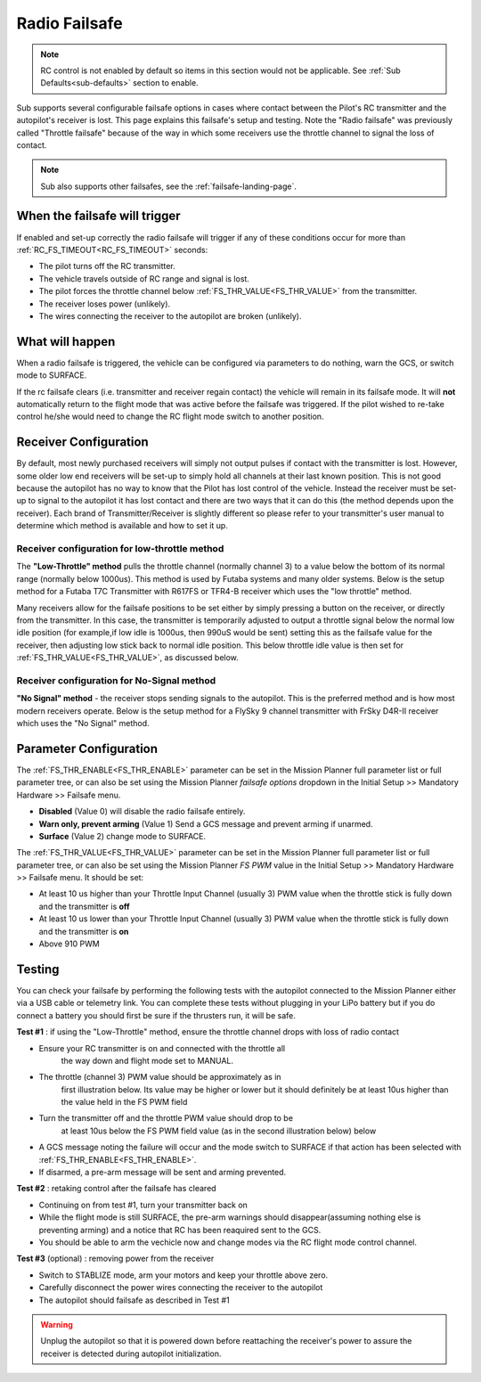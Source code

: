 .. _radio-failsafe:

==============
Radio Failsafe
==============

.. note:: RC control is not enabled by default so items in this section would not be applicable. See :ref:`Sub Defaults<sub-defaults>` section to enable.

Sub supports several configurable failsafe options in cases where contact between the Pilot's RC transmitter and the autopilot's receiver is lost.  This page explains this failsafe's setup and testing.  Note the "Radio failsafe" was previously called "Throttle failsafe" because of the way in which some receivers use the throttle channel to signal the loss of contact.

.. note::

   Sub also supports other failsafes, see the :ref:`failsafe-landing-page`.

When the failsafe will trigger
==============================
If enabled and set-up correctly the radio failsafe will trigger if any of these conditions occur for more than :ref:`RC_FS_TIMEOUT<RC_FS_TIMEOUT>` seconds:

-  The pilot turns off the RC transmitter.
-  The vehicle travels outside of RC range and signal is lost.
-  The pilot forces the throttle channel below :ref:`FS_THR_VALUE<FS_THR_VALUE>` from the transmitter.
-  The receiver loses power (unlikely).
-  The wires connecting the receiver to the autopilot are broken
   (unlikely).

What will happen
================
When a radio failsafe is triggered, the vehicle can be configured via parameters to do nothing, warn the GCS, or switch mode to SURFACE.

If the rc failsafe clears (i.e. transmitter and receiver regain contact) the vehicle will remain in its failsafe mode. It will **not** automatically return to the flight mode that was active before the failsafe was triggered. If the pilot wished to re-take control he/she would need to change the RC flight mode switch to another position.

Receiver Configuration
======================
By default, most newly purchased receivers will simply not output pulses if contact with the transmitter is lost. However, some older low end receivers will be set-up to simply hold all channels at their last known position.  This is not good because the autopilot has no way to know that the Pilot has lost control of the vehicle.  Instead the receiver must be set-up to signal to the autopilot it has lost contact and there are two ways that it can do this (the method depends upon the receiver). Each brand of Transmitter/Receiver is slightly different so please refer to your transmitter's user manual to determine which method is available and how to set it up.

Receiver configuration for low-throttle method
----------------------------------------------
The **"Low-Throttle" method** pulls the throttle channel (normally channel 3) to a value below the bottom of its normal range (normally below 1000us).  This method is used by Futaba systems and many older systems.  Below is the setup method for a Futaba T7C Transmitter with R617FS or TFR4-B receiver which uses the "low throttle" method.

..  youtube:: qf8YinLKQww
    :width: 100%

Many receivers allow for the failsafe positions to be set either by simply pressing a button on the receiver, or directly from the transmitter. In this case, the transmitter is temporarily adjusted to output a throttle signal below the normal low idle position (for example,if low idle is 1000us, then 990uS would be sent) setting this as the failsafe value for the receiver, then adjusting low stick back to normal idle position. This below throttle idle value is then set for :ref:`FS_THR_VALUE<FS_THR_VALUE>`, as discussed below.

Receiver configuration for No-Signal method
-------------------------------------------
**"No Signal" method** - the receiver stops sending signals to the autopilot.  This is the preferred method and is how most modern receivers operate. Below is the setup method for a FlySky 9 channel transmitter with FrSky D4R-II receiver which uses the "No Signal" method.

..  youtube:: FhKREgqjCpM
    :width: 100%

Parameter Configuration
=======================
The :ref:`FS_THR_ENABLE<FS_THR_ENABLE>` parameter can be set in the Mission Planner full parameter list or full parameter tree, or can also be set using the Mission Planner *failsafe options* dropdown in the Initial Setup >> Mandatory Hardware >> Failsafe menu.

-  **Disabled** (Value 0) will disable the radio failsafe entirely.
-  **Warn only, prevent arming** (Value 1) Send a GCS message and prevent arming if unarmed.
-  **Surface** (Value 2) change mode to SURFACE.

The :ref:`FS_THR_VALUE<FS_THR_VALUE>`  parameter can be set in the Mission Planner full parameter list or full parameter tree, or can also be set using the Mission Planner *FS PWM* value in the Initial Setup >> Mandatory Hardware >> Failsafe menu. It should be set:

-  At least 10 us higher than your Throttle Input Channel (usually 3) PWM value when the throttle stick is fully down and the transmitter is **off**
-  At least 10 us lower than your Throttle Input Channel (usually 3) PWM value when the throttle stick is fully down and the transmitter is **on**
-  Above 910 PWM

Testing
=======
You can check your failsafe by performing the following tests with the
autopilot connected to the Mission Planner either via a USB cable or
telemetry link. You can complete these tests without plugging in your
LiPo battery but if you do connect a battery you should first be sure if the thrusters run, it will be safe.

**Test #1** : if using the "Low-Throttle" method, ensure the throttle channel drops with loss of radio contact

* Ensure your RC transmitter is on and connected with the throttle all
   the way down and flight mode set to MANUAL.
* The throttle (channel 3) PWM value should be approximately as in
   first illustration below.  Its value may be higher or lower but it
   should definitely be at least 10us higher than the value held in the FS
   PWM field
* Turn the transmitter off and the throttle PWM value should drop to be
   at least 10us below the FS PWM field value (as in the second
   illustration below) below

.. image:: ../images/MPfailsafe.png
    :target: ../_images/MPfailsafe.png

* A GCS message noting the failure will occur and the mode switch to SURFACE if that action has been selected with :ref:`FS_THR_ENABLE<FS_THR_ENABLE>`.

* If disarmed, a pre-arm message will be sent and arming prevented.


**Test #2** : retaking control after the failsafe has cleared

* Continuing on from test #1, turn your transmitter back on
* While the flight mode is still SURFACE, the pre-arm warnings should disappear(assuming nothing else is preventing arming) and a notice that RC has been reaquired sent to the GCS.
* You should be able to arm the vechicle now and change modes via the RC flight mode control channel.

**Test #3** (optional) : removing power from the receiver

-  Switch to STABLIZE mode, arm your motors and keep your throttle
   above zero.
-  Carefully disconnect the power wires connecting the receiver to the
   autopilot
-  The autopilot should failsafe as described in Test #1

.. warning:: Unplug the autopilot so that it is powered down before reattaching
   the receiver's power to assure the receiver is detected during autopilot initialization.


